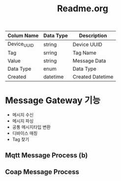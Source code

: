 #+TITLE:Readme.org
#+STARTUP:showall



| Colum Name  | Data Type | Description      |
|-------------+-----------+------------------|
| Device_UUID | string    | Device UUID      |
| Tag         | srring    | Tag Name         |
| Value       | string    | Message Data     |
| Data Type   | enum      | Data Type        |
| Created     | datetime  | Created Datetime |
|-------------+-----------+------------------|


* Message Gateway 기능
  - 메시지 수신
  - 메시지 파싱
  - 공통 메시지타입 변환
  - 디바이스 매칭
  - Tag 찾기



** Mqtt Message Process (b)



** Coap Message Process


** 
 
  
